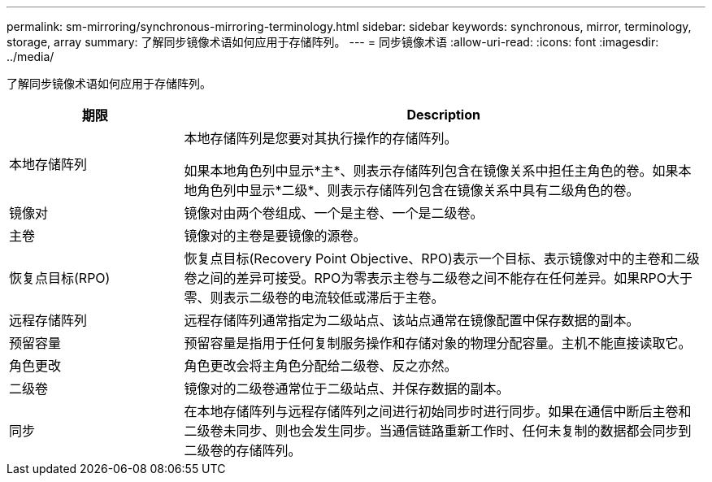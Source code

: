 ---
permalink: sm-mirroring/synchronous-mirroring-terminology.html 
sidebar: sidebar 
keywords: synchronous, mirror, terminology, storage, array 
summary: 了解同步镜像术语如何应用于存储阵列。 
---
= 同步镜像术语
:allow-uri-read: 
:icons: font
:imagesdir: ../media/


[role="lead"]
了解同步镜像术语如何应用于存储阵列。

[cols="1a,3a"]
|===
| 期限 | Description 


 a| 
本地存储阵列
 a| 
本地存储阵列是您要对其执行操作的存储阵列。

如果本地角色列中显示*主*、则表示存储阵列包含在镜像关系中担任主角色的卷。如果本地角色列中显示*二级*、则表示存储阵列包含在镜像关系中具有二级角色的卷。



 a| 
镜像对
 a| 
镜像对由两个卷组成、一个是主卷、一个是二级卷。



 a| 
主卷
 a| 
镜像对的主卷是要镜像的源卷。



 a| 
恢复点目标(RPO)
 a| 
恢复点目标(Recovery Point Objective、RPO)表示一个目标、表示镜像对中的主卷和二级卷之间的差异可接受。RPO为零表示主卷与二级卷之间不能存在任何差异。如果RPO大于零、则表示二级卷的电流较低或滞后于主卷。



 a| 
远程存储阵列
 a| 
远程存储阵列通常指定为二级站点、该站点通常在镜像配置中保存数据的副本。



 a| 
预留容量
 a| 
预留容量是指用于任何复制服务操作和存储对象的物理分配容量。主机不能直接读取它。



 a| 
角色更改
 a| 
角色更改会将主角色分配给二级卷、反之亦然。



 a| 
二级卷
 a| 
镜像对的二级卷通常位于二级站点、并保存数据的副本。



 a| 
同步
 a| 
在本地存储阵列与远程存储阵列之间进行初始同步时进行同步。如果在通信中断后主卷和二级卷未同步、则也会发生同步。当通信链路重新工作时、任何未复制的数据都会同步到二级卷的存储阵列。

|===